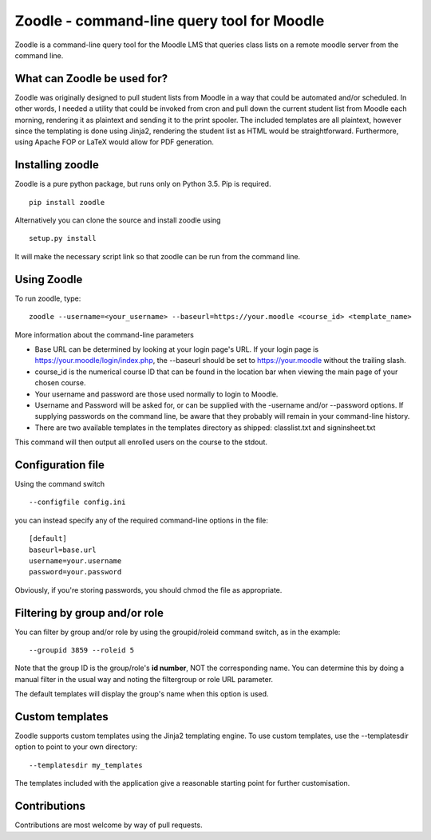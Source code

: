 Zoodle - command-line query tool for Moodle
===========================================

Zoodle is a command-line query tool for the Moodle LMS that queries
class lists on a remote moodle server from the command line.

What can Zoodle be used for?
----------------------------

Zoodle was originally designed to pull student lists from Moodle in a way that could be automated and/or scheduled.
In other words, I needed a utility that could be invoked from cron and pull down the current student list from Moodle each morning, rendering it as plaintext and sending it to the print spooler. 
The included templates are all plaintext, however since the templating is done using Jinja2, rendering the student list as HTML would be straightforward.
Furthermore, using Apache FOP or LaTeX would allow for PDF generation. 

Installing zoodle
-----------------

Zoodle is a pure python package, but runs only on Python 3.5.
Pip is required.

::

    pip install zoodle

Alternatively you can clone the source and install zoodle using

::

    setup.py install

It will make the necessary script link so that zoodle can be run from
the command line.

Using Zoodle
------------

To run zoodle, type:

::

    zoodle --username=<your_username> --baseurl=https://your.moodle <course_id> <template_name>

More information about the command-line parameters

-  Base URL can be determined by looking at your login page's URL. If
   your login page is https://your.moodle/login/index.php, the --baseurl
   should be set to https://your.moodle without the trailing slash.
-  course\_id is the numerical course ID that can be found in the
   location bar when viewing the main page of your chosen course.
-  Your username and password are those used normally to login to
   Moodle.
-  Username and Password will be asked for, or can be supplied with the -username and/or --password options.
   If supplying passwords on the command line, be aware that they probably will remain in your command-line history.
-  There are two available templates in the templates directory as shipped: classlist.txt and signinsheet.txt

This command will then output all enrolled users on the course to the
stdout.

Configuration file
------------------

Using the command switch

::

   --configfile config.ini

you can instead specify any of the required command-line options in the file:

::

   [default]
   baseurl=base.url
   username=your.username
   password=your.password

Obviously, if you're storing passwords, you should chmod the file as appropriate.

Filtering by group and/or role
------------------------------

You can filter by group and/or role by using the groupid/roleid command switch, as in the example:

::

   --groupid 3859 --roleid 5

Note that the group ID is the group/role's **id number**, NOT the corresponding name.
You can determine this by doing a manual filter in the usual way and noting the filtergroup or role URL parameter.

The default templates will display the group's name when this option is used.

Custom templates
----------------

Zoodle supports custom templates using the Jinja2 templating engine.
To use custom templates, use the --templatesdir option to point to your own directory:

::

   --templatesdir my_templates

The templates included with the application give a reasonable starting point for further customisation.

Contributions
-------------

Contributions are most welcome by way of pull requests.
